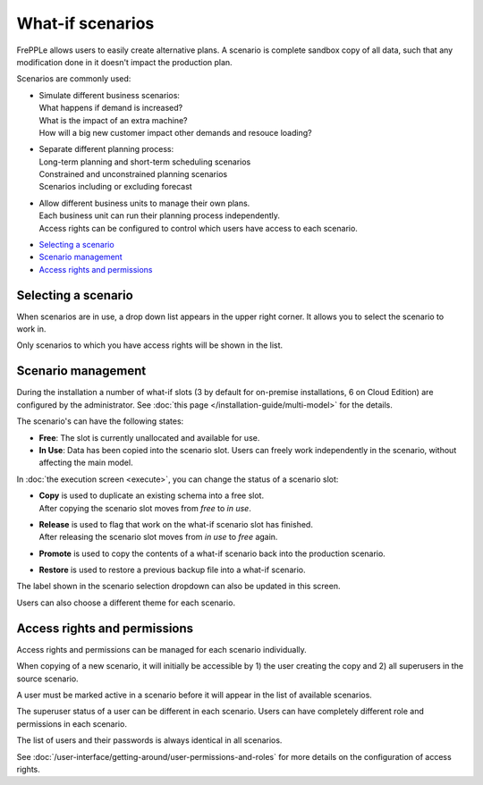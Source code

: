 =================
What-if scenarios
=================

FrePPLe allows users to easily create alternative plans. A scenario
is complete sandbox copy of all data, such that any modification done
in it doesn't impact the production plan.

Scenarios are commonly used:

- | Simulate different business scenarios:
  | What happens if demand is increased?
  | What is the impact of an extra machine?
  | How will a big new customer impact other demands and resouce loading?

- | Separate different planning process:
  | Long-term planning and short-term scheduling scenarios
  | Constrained and unconstrained planning scenarios
  | Scenarios including or excluding forecast

- | Allow different business units to manage their own plans.
  | Each business unit can run their planning process independently.
  | Access rights can be configured to control which users have access to
    each scenario.

.. image:: _images/whatif.png
 :alt: What-if scenarios

* `Selecting a scenario`_
* `Scenario management`_
* `Access rights and permissions`_

Selecting a scenario
--------------------

When scenarios are in use, a drop down list appears in the upper right
corner. It allows you to select the scenario to work in.

Only scenarios to which you have access rights will be shown in the list.

.. image:: _images/scenario-selection.png
 :alt: Scenario selection

Scenario management
-------------------

During the installation a number of what-if slots (3 by default for on-premise installations,
6 on Cloud Edition) are configured by the administrator. See :doc:`this page </installation-guide/multi-model>` for the
details.

The scenario's can have the following states:

* **Free**:
  The slot is currently unallocated and available for use.

* **In Use**:
  Data has been copied into the scenario slot. Users can freely work
  independently in the scenario, without affecting the main model.

In :doc:`the execution screen <execute>`, you can change the status of a
scenario slot:

* | **Copy** is used to duplicate an existing schema into a free slot.
  | After copying the scenario slot moves from *free* to *in use*.

* | **Release** is used to flag that work on the what-if scenario
    slot has finished.
  | After releasing the scenario slot moves from *in use* to *free* again.

* | **Promote** is used to copy the contents of a what-if scenario back
    into the production scenario.

* | **Restore** is used to restore a previous backup file into a what-if scenario.

The label shown in the scenario selection dropdown can also be updated
in this screen.

Users can also choose a different theme for each scenario.

.. image:: _images/execution-scenarios.png


Access rights and permissions
-----------------------------

Access rights and permissions can be managed for each scenario individually.

When copying of a new scenario, it will initially be accessible by 1) the user
creating the copy and 2) all superusers in the source scenario.

A user must be marked active in a scenario before it will appear in the list of
available scenarios.

The superuser status of a user can be different in each scenario. Users can have
completely different role and permissions in each scenario.

The list of users and their passwords is always identical in all scenarios.

.. image:: _images/user-list.png

See :doc:`/user-interface/getting-around/user-permissions-and-roles`
for more details on the configuration of access rights.
